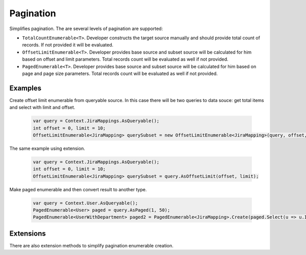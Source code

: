 Pagination
==========

Simplifies pagination. The are several levels of pagination are supported:

- ``TotalCountEnumerable<T>``. Developer constructs the target source manually and should provide total count of records. If not provided it will be evaluated.
- ``OffsetLimitEnumerable<T>``. Developer provides base source and subset source will be calculated for him based on offset and limit parameters. Total records count will be evaluated as well if not provided.
- ``PagedEnumerable<T>``. Developer provides base source and subset source will be calculated for him based on page and page size parameters. Total records count will be evaluated as well if not provided.

Examples
--------

Create offset limit enumerable from queryable source. In this case there will be two queries to data souce: get total items and select with limit and offset.

    .. code-block:: c#

        var query = Context.JiraMappings.AsQueryable();
        int offset = 0, limit = 10;
        OffsetLimitEnumerable<JiraMapping> querySubset = new OffsetLimitEnumerable<JiraMapping>(query, offset, limit);

The same example using extension.

    .. code-block:: c#

        var query = Context.JiraMappings.AsQueryable();
        int offset = 0, limit = 10;
        OffsetLimitEnumerable<JiraMapping> querySubset = query.AsOffsetLimit(offset, limit);

Make paged enumerable and then convert result to another type.

    .. code-block:: c#

        var query = Context.User.AsQueryable();
        PagedEnumerable<User> paged = query.AsPaged(1, 50);
        PagedEnumerable<UserWithDepartment> paged2 = PagedEnumerable<JiraMapping>.Create(paged.Select(u => u.Id), paged);

Extensions
----------

There are also extension methods to simplify pagination enumerable creation.
